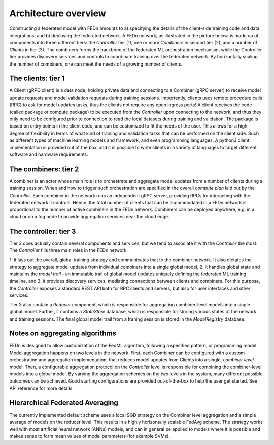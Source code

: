 Architecture overview
=====================

Constructing a federated model with FEDn amounts to a) specifying the details of the client-side training code and data integrations, and b) deploying the federated network. A FEDn network, as illustrated in the picture below, is made up of components into three different tiers: the *Controller* tier (1), one or more *Combiners* in second tier (2), and a number of *Clients* in tier (3). 
The combiners forms the backbone of the federated ML orchestration mechanism, while the Controller tier provides discovery services and controls to coordinate training over the federated network. 
By horizontally scaling the number of combiners, one can meet the needs of a growing number of clients.  
 
.. image:: img/FEDn_network.png
   :alt: FEDn network
   :width: 100%
   :align: center




The clients: tier 1
...................

A Client (gRPC client) is a data node, holding private data and connecting to a Combiner (gRPC server) to receive model update requests and model validation requests during training sessions. 
Importantly, clients uses remote procedure calls (RPC) to ask for model updates tasks, thus the clients not require any open ingress ports! A client receives the code (called package or compute package) to be executed from the *Controller* 
upon connecting to the network, and thus they only need to be configured prior to connection to read the local datasets during training and validation. The package is based on entry points in the client code, and can be customized to fit the needs of the user.
This allows for a high degree of flexibility in terms of what kind of training and validation tasks that can be performed on the client side. Such as different types of machine learning models and framework, and even programming languages.
A python3 client implementation is provided out of the box, and it is possible to write clients in a variety of languages to target different software and hardware requirements.  

The combiners: tier 2
.....................

A combiner is an actor whose main role is to orchestrate and aggregate model updates from a number of clients during a training session. 
When and how to trigger such orchestration are specified in the overall *compute plan* laid out by the *Controller*. 
Each combiner in the network runs an independent gRPC server, providing RPCs for interacting with the federated network it controls. 
Hence, the total number of clients that can be accommodated in a FEDn network is proportional to the number of active combiners in the FEDn network. 
Combiners can be deployed anywhere, e.g. in a cloud or on a fog node to provide aggregation services near the cloud edge. 

The controller: tier 3
......................

Tier 3 does actually contain several components and services, but we tend to associate it with the *Controller* the most. The *Controller* fills three main roles in the FEDn network:

1. it lays out the overall, global training strategy and communicates that to the combiner network.
It also dictates the strategy to aggregate model updates from individual combiners into a single global model, 
2. it handles global state and maintains the *model trail* - an immutable trail of global model updates uniquely defining the federated ML training timeline, and  
3. it provides discovery services, mediating connections between clients and combiners. For this purpose, the *Controller* exposes a standard REST API both for RPC clients and servers, but also for user interfaces and other services.

Tier 3 also contain a *Reducer* component, which is responsible for aggregating combiner-level models into a single global model. Further, it contains a *StateStore* database, 
which is responsible for storing various states of the network and training sessions. The final global model trail from a traning session is stored in the *ModelRegistry* database. 


Notes on aggregating algorithms
...............................

FEDn is designed to allow customization of the FedML algorithm, following a specified pattern, or programming model. 
Model aggregation happens on two levels in the network. First, each Combiner can be configured with a custom orchestration and aggregation implementation, that reduces model updates from Clients into a single, *combiner level* model. 
Then, a configurable aggregation protocol on the *Controller* level is responsible for combining the combiner-level models into a global model. By varying the aggregation schemes on the two levels in the system, 
many different possible outcomes can be achieved. Good starting configurations are provided out-of-the-box to help the user get started. See API reference for more details. 

Hierarchical Federated Averaging
................................

The currently implemented default scheme uses a local SGD strategy on the Combiner level aggregation and a simple average of models on the reducer level. 
This results in a highly horizontally scalable FedAvg scheme. The strategy works well with most artificial neural network (ANNs) models, 
and can in general be applied to models where it is possible and makes sense to form mean values of model parameters (for example SVMs).



